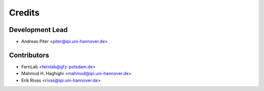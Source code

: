 =======
Credits
=======

Development Lead
----------------

* Andreas Piter <piter@ipi.uni-hannover.de>

Contributors
------------

* FernLab <fernlab@gfz-potsdam.de>
* Mahmud H. Haghighi <mahmud@ipi.uni-hannover.de>
* Erik Rivas <rivas@ipi.uni-hannover.de>
